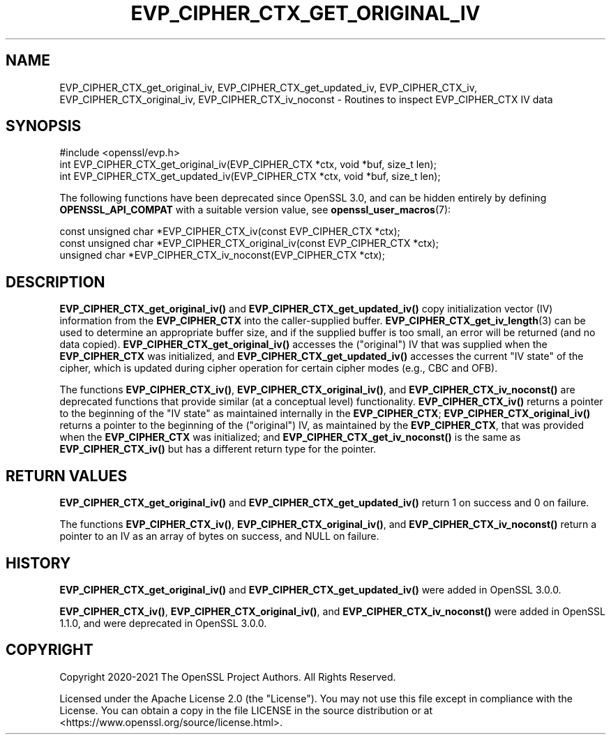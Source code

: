 .\" -*- mode: troff; coding: utf-8 -*-
.\" Automatically generated by Pod::Man 5.01 (Pod::Simple 3.43)
.\"
.\" Standard preamble:
.\" ========================================================================
.de Sp \" Vertical space (when we can't use .PP)
.if t .sp .5v
.if n .sp
..
.de Vb \" Begin verbatim text
.ft CW
.nf
.ne \\$1
..
.de Ve \" End verbatim text
.ft R
.fi
..
.\" \*(C` and \*(C' are quotes in nroff, nothing in troff, for use with C<>.
.ie n \{\
.    ds C` ""
.    ds C' ""
'br\}
.el\{\
.    ds C`
.    ds C'
'br\}
.\"
.\" Escape single quotes in literal strings from groff's Unicode transform.
.ie \n(.g .ds Aq \(aq
.el       .ds Aq '
.\"
.\" If the F register is >0, we'll generate index entries on stderr for
.\" titles (.TH), headers (.SH), subsections (.SS), items (.Ip), and index
.\" entries marked with X<> in POD.  Of course, you'll have to process the
.\" output yourself in some meaningful fashion.
.\"
.\" Avoid warning from groff about undefined register 'F'.
.de IX
..
.nr rF 0
.if \n(.g .if rF .nr rF 1
.if (\n(rF:(\n(.g==0)) \{\
.    if \nF \{\
.        de IX
.        tm Index:\\$1\t\\n%\t"\\$2"
..
.        if !\nF==2 \{\
.            nr % 0
.            nr F 2
.        \}
.    \}
.\}
.rr rF
.\" ========================================================================
.\"
.IX Title "EVP_CIPHER_CTX_GET_ORIGINAL_IV 3ossl"
.TH EVP_CIPHER_CTX_GET_ORIGINAL_IV 3ossl 2024-09-03 3.3.2 OpenSSL
.\" For nroff, turn off justification.  Always turn off hyphenation; it makes
.\" way too many mistakes in technical documents.
.if n .ad l
.nh
.SH NAME
EVP_CIPHER_CTX_get_original_iv, EVP_CIPHER_CTX_get_updated_iv,
EVP_CIPHER_CTX_iv, EVP_CIPHER_CTX_original_iv,
EVP_CIPHER_CTX_iv_noconst \- Routines to inspect EVP_CIPHER_CTX IV data
.SH SYNOPSIS
.IX Header "SYNOPSIS"
.Vb 1
\& #include <openssl/evp.h>
\&
\& int EVP_CIPHER_CTX_get_original_iv(EVP_CIPHER_CTX *ctx, void *buf, size_t len);
\& int EVP_CIPHER_CTX_get_updated_iv(EVP_CIPHER_CTX *ctx, void *buf, size_t len);
.Ve
.PP
The following functions have been deprecated since OpenSSL 3.0, and can be
hidden entirely by defining \fBOPENSSL_API_COMPAT\fR with a suitable version value,
see \fBopenssl_user_macros\fR\|(7):
.PP
.Vb 3
\& const unsigned char *EVP_CIPHER_CTX_iv(const EVP_CIPHER_CTX *ctx);
\& const unsigned char *EVP_CIPHER_CTX_original_iv(const EVP_CIPHER_CTX *ctx);
\& unsigned char *EVP_CIPHER_CTX_iv_noconst(EVP_CIPHER_CTX *ctx);
.Ve
.SH DESCRIPTION
.IX Header "DESCRIPTION"
\&\fBEVP_CIPHER_CTX_get_original_iv()\fR and \fBEVP_CIPHER_CTX_get_updated_iv()\fR copy
initialization vector (IV) information from the \fBEVP_CIPHER_CTX\fR into the
caller-supplied buffer. \fBEVP_CIPHER_CTX_get_iv_length\fR\|(3) can be used to
determine an appropriate buffer size, and if the supplied buffer is too small,
an error will be returned (and no data copied).
\&\fBEVP_CIPHER_CTX_get_original_iv()\fR accesses the ("original") IV that was
supplied when the \fBEVP_CIPHER_CTX\fR was initialized, and
\&\fBEVP_CIPHER_CTX_get_updated_iv()\fR accesses the current "IV state"
of the cipher, which is updated during cipher operation for certain cipher modes
(e.g., CBC and OFB).
.PP
The functions \fBEVP_CIPHER_CTX_iv()\fR, \fBEVP_CIPHER_CTX_original_iv()\fR, and
\&\fBEVP_CIPHER_CTX_iv_noconst()\fR are deprecated functions that provide similar (at
a conceptual level) functionality.  \fBEVP_CIPHER_CTX_iv()\fR returns a pointer to
the beginning of the "IV state" as maintained internally in the
\&\fBEVP_CIPHER_CTX\fR; \fBEVP_CIPHER_CTX_original_iv()\fR returns a pointer to the
beginning of the ("original") IV, as maintained by the \fBEVP_CIPHER_CTX\fR, that
was provided when the \fBEVP_CIPHER_CTX\fR was initialized; and
\&\fBEVP_CIPHER_CTX_get_iv_noconst()\fR is the same as \fBEVP_CIPHER_CTX_iv()\fR but has a
different return type for the pointer.
.SH "RETURN VALUES"
.IX Header "RETURN VALUES"
\&\fBEVP_CIPHER_CTX_get_original_iv()\fR and \fBEVP_CIPHER_CTX_get_updated_iv()\fR return 1
on success and 0 on failure.
.PP
The functions \fBEVP_CIPHER_CTX_iv()\fR, \fBEVP_CIPHER_CTX_original_iv()\fR, and
\&\fBEVP_CIPHER_CTX_iv_noconst()\fR return a pointer to an IV as an array of bytes on
success, and NULL on failure.
.SH HISTORY
.IX Header "HISTORY"
\&\fBEVP_CIPHER_CTX_get_original_iv()\fR and \fBEVP_CIPHER_CTX_get_updated_iv()\fR were added
in OpenSSL 3.0.0.
.PP
\&\fBEVP_CIPHER_CTX_iv()\fR, \fBEVP_CIPHER_CTX_original_iv()\fR, and
\&\fBEVP_CIPHER_CTX_iv_noconst()\fR were added in OpenSSL 1.1.0, and were deprecated
in OpenSSL 3.0.0.
.SH COPYRIGHT
.IX Header "COPYRIGHT"
Copyright 2020\-2021 The OpenSSL Project Authors. All Rights Reserved.
.PP
Licensed under the Apache License 2.0 (the "License").  You may not use
this file except in compliance with the License.  You can obtain a copy
in the file LICENSE in the source distribution or at
<https://www.openssl.org/source/license.html>.
